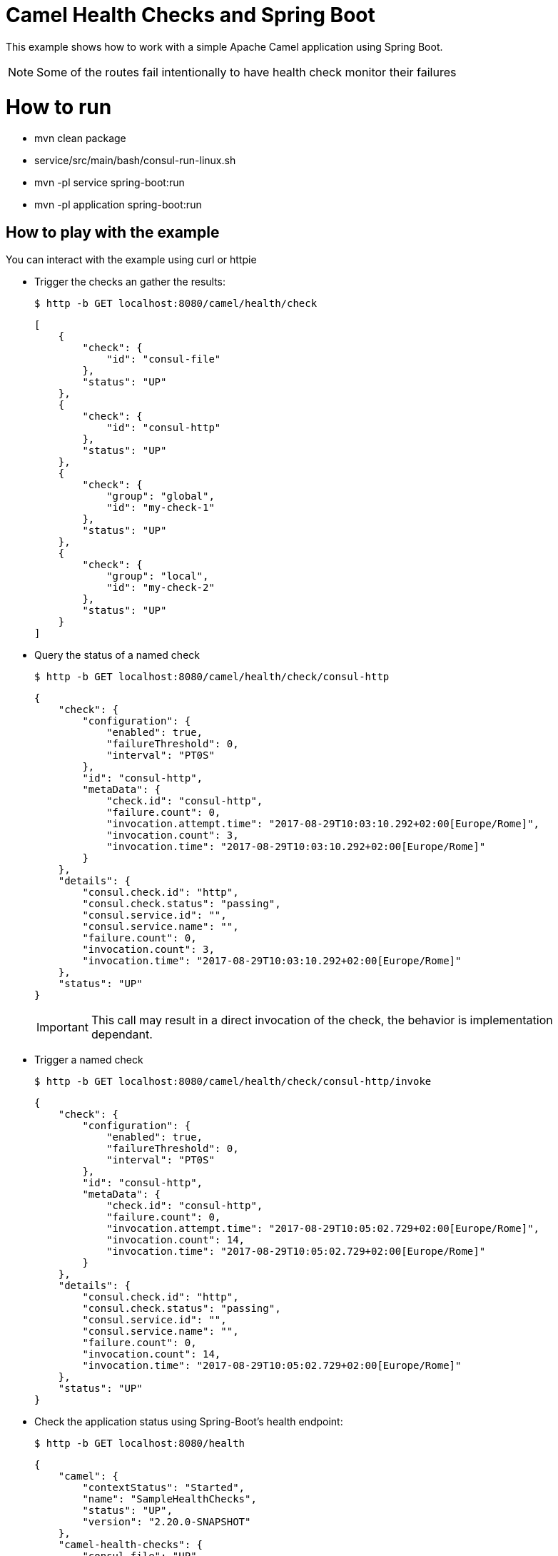 # Camel Health Checks and Spring Boot

This example shows how to work with a simple Apache Camel application using Spring Boot.

NOTE: Some of the routes fail intentionally to have health check monitor their failures

= How to run

* mvn clean package
* service/src/main/bash/consul-run-linux.sh
* mvn -pl service spring-boot:run
* mvn -pl application spring-boot:run

== How to play with the example

You can interact with the example using curl or httpie

* Trigger the checks an gather the results:
+
[source,console]
----
$ http -b GET localhost:8080/camel/health/check
----
+
[source,json]
----
[
    {
        "check": {
            "id": "consul-file"
        },
        "status": "UP"
    },
    {
        "check": {
            "id": "consul-http"
        },
        "status": "UP"
    },
    {
        "check": {
            "group": "global",
            "id": "my-check-1"
        },
        "status": "UP"
    },
    {
        "check": {
            "group": "local",
            "id": "my-check-2"
        },
        "status": "UP"
    }
]
----

* Query the status of a named check
+
[source,console]
----
$ http -b GET localhost:8080/camel/health/check/consul-http
----
+
[source,json]
----
{
    "check": {
        "configuration": {
            "enabled": true,
            "failureThreshold": 0,
            "interval": "PT0S"
        },
        "id": "consul-http",
        "metaData": {
            "check.id": "consul-http",
            "failure.count": 0,
            "invocation.attempt.time": "2017-08-29T10:03:10.292+02:00[Europe/Rome]",
            "invocation.count": 3,
            "invocation.time": "2017-08-29T10:03:10.292+02:00[Europe/Rome]"
        }
    },
    "details": {
        "consul.check.id": "http",
        "consul.check.status": "passing",
        "consul.service.id": "",
        "consul.service.name": "",
        "failure.count": 0,
        "invocation.count": 3,
        "invocation.time": "2017-08-29T10:03:10.292+02:00[Europe/Rome]"
    },
    "status": "UP"
}
----
+
IMPORTANT: This call may result in a direct invocation of the check, the behavior is implementation dependant.


* Trigger a named check
+
[source,console]
----
$ http -b GET localhost:8080/camel/health/check/consul-http/invoke
----
+
[source,json]
----
{
    "check": {
        "configuration": {
            "enabled": true,
            "failureThreshold": 0,
            "interval": "PT0S"
        },
        "id": "consul-http",
        "metaData": {
            "check.id": "consul-http",
            "failure.count": 0,
            "invocation.attempt.time": "2017-08-29T10:05:02.729+02:00[Europe/Rome]",
            "invocation.count": 14,
            "invocation.time": "2017-08-29T10:05:02.729+02:00[Europe/Rome]"
        }
    },
    "details": {
        "consul.check.id": "http",
        "consul.check.status": "passing",
        "consul.service.id": "",
        "consul.service.name": "",
        "failure.count": 0,
        "invocation.count": 14,
        "invocation.time": "2017-08-29T10:05:02.729+02:00[Europe/Rome]"
    },
    "status": "UP"
}
----

* Check the application status using Spring-Boot's health endpoint:
+
[source,console]
----
$ http -b GET localhost:8080/health
----
+
[source,json]
----
{
    "camel": {
        "contextStatus": "Started",
        "name": "SampleHealthChecks",
        "status": "UP",
        "version": "2.20.0-SNAPSHOT"
    },
    "camel-health-checks": {
        "consul-file": "UP",
        "consul-http": "UP",
        "my-check-1": "UP",
        "my-check-2": "UP",
        "status": "UP"
    },
    "diskSpace": {
        "free": 120546111488,
        "status": "UP",
        "threshold": 10485760,
        "total": 192459673600
    },
    "status": "UP"
}
----

If you stop the `service` application, the Spring-Boot's health endpoint will report the `application` as un-healthy:

[source,console]
----
$ http -b GET localhost:8080/health
----

[source,json]
----
{
    "camel": {
        "contextStatus": "Started",
        "name": "SampleHealthChecks",
        "status": "UP",
        "version": "2.20.0-SNAPSHOT"
    },
    "camel-health-checks": {
        "consul-file": "UP",
        "consul-http": "UP",
        "my-check-1": "UP",
        "my-check-2": "UP",
        "status": "DOWN"
    },
    "diskSpace": {
        "free": 120546017280,
        "status": "UP",
        "threshold": 10485760,
        "total": 192459673600
    },
    "status": "DOWN"
}
----

== Using the HealthCheckService

The HealthCheckService can be enabled by setting the property `camel.health.check.service.enabled` to `true`. Once done every call to the Camel health check endpoint as well as the SpringBoot one will return the last known response or an error if the requested check has not yet been invoked.

To force the service to refresh a check, you can use:

[source,console]
----
$ http -b GET localhost:8080/camel/health/check/{id}/invoke
----

== More information

You can find more information about Apache Camel at the website: http://camel.apache.org/
